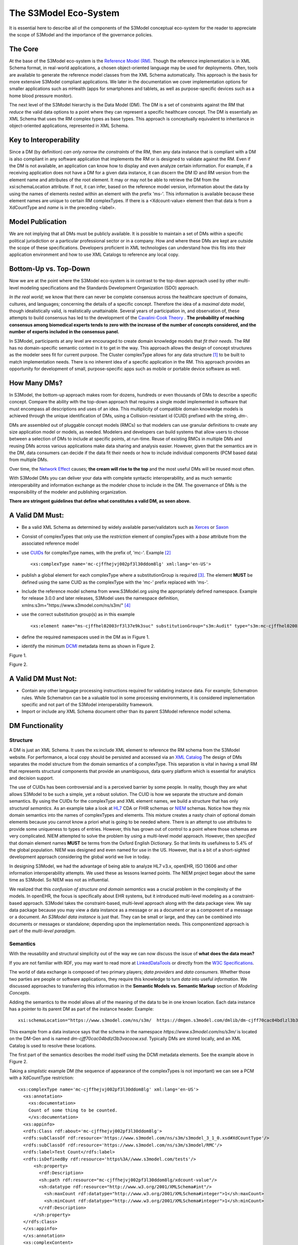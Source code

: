 ======================
The S3Model Eco-System
======================

It is essential here to describe all of the components of the S3Model conceptual eco-system for the reader to appreciate the scope of S3Model and the importance of the governance policies.

The Core
--------

At the base of the S3Model eco-system is the `Reference Model (RM) <rm.html#>`_. Though the reference implementation is in XML Schema format, in real-world applications, a chosen object-oriented language may be used for deployments. Often, tools are available to generate the reference model classes from the XML Schema automatically. This approach is the basis for more extensive S3Model compliant applications. We later in the documentation we cover implementation options for smaller applications such as mHealth (apps for smartphones and tablets, as well as purpose-specific devices such as a home blood pressure monitor).

The next level of the S3Model hierarchy is the Data Model (DM). The DM is a set of constraints against the RM that *reduce* the valid data options to a point where they can represent a specific healthcare concept. The DM is essentially an XML Schema that uses the RM complex types as base types. This approach is conceptually equivalent to inheritance in object-oriented applications, represented in XML Schema.

Key to Interoperability
-----------------------

Since a DM (by definition) *can only narrow the constraints* of the RM, then any data instance that is compliant with a DM is also compliant in any software application that implements the RM or is designed to validate against the RM. Even if the DM is not available, an application can know how to display and even analyze certain information. For example, if a receiving application does not have a DM for a given data instance, it can discern the DM ID and RM version from the element name and attributes of the root element. It may or may not be able to retrieve the DM from the xsi:schemaLocation attribute. If not, it can infer, based on the reference model version, information about the data by using the names of elements nested within an element with the prefix 'ms-'. This information is available because these element names are unique to certain RM complexTypes. If there is a <Xdcount-value> element then that data is from a XdCountType and *name* is in the preceding <label>.

Model Publication
-----------------

We are not implying that all DMs must be publicly available. It is possible to maintain a set of DMs within a specific political jurisdiction or a particular professional sector or in a company. How and where these DMs are kept are outside the scope of these specifications. Developers proficient in XML technologies can understand how this fits into their application environment and how to use XML Catalogs to reference any local copy.

Bottom-Up vs. Top-Down
----------------------

Now we are at the point where the S3Model eco-system is in contrast to the top-down approach used by other multi-level modeling specifications and the Standards Development Organization (SDO) approach.

*In the real world*; we know that there can never be complete consensus across the healthcare spectrum of domains, cultures, and languages; concerning the details of a specific concept. Therefore the idea of a *maximal data model*, though idealistically valid, is realistically unattainable. Several years of participation in, and observation of, these attempts to build consensus has led to the development of the `Cavalini-Cook Theory <https://github.com/S3Model/specs/wiki/Cavalini-Cook-Conjecture-&-Theory>`_ . **The probability of reaching consensus among biomedical experts tends to zero with the increase of the number of concepts considered, and the number of experts included in the consensus panel.**

In S3Model, participants at any level are encouraged to create domain knowledge models that *fit their needs*. The RM has no domain-specific semantic context in it to get in the way. This approach allows the design of concept structures as the modeler sees fit for current purpose. The Cluster complexType allows for any data structure [#f1]_ to be built to match implementation needs. There is no inherent idea of a specific application in the RM. This approach provides an opportunity for development of small, purpose-specific apps such as mobile or portable device software as well.

How Many DMs?
--------------
In S3Model, the bottom-up approach makes room for dozens, hundreds or even thousands of DMs to describe a specific concept. Compare the ability with the top-down approach that requires a single model implemented in software that must encompass all descriptions and uses of an idea. This multiplicity of compatible domain knowledge models is achieved through the unique identification of DMs, using a Collision-resistant id (CUID) prefixed with the string, *dm-*.

DMs are assembled out of pluggable concept models (RMCs) so that modelers can use granular definitions to create any size application model or models, as needed. Modelers and developers can build systems that allow users to choose between a selection of DMs to include at specific points, at run-time. Reuse of existing RMCs in multiple DMs and reusing DMs across various applications make data sharing and analysis easier. However, given that the semantics are in the DM, data consumers can decide if the data fit their needs or how to include individual components (PCM based data) from multiple DMs.

Over time, the `Network Effect <https://www.investopedia.com/terms/n/network-effect.asp>`_ causes; **the cream will rise to the top** and the most useful DMs will be reused most often.

With S3Model DMs you can deliver your data with complete syntactic interoperability, and as much semantic interoperability and information exchange as the modeler chose to include in the DM.
The governance of DMs is the responsibility of the modeler and publishing organization.

**There are stringent guidelines that define what constitutes a valid DM, as seen above.**

A Valid DM Must:
-----------------
- Be a valid XML Schema as determined by widely available parser/validators such as `Xerces <https://xerces.apache.org/xerces2-j/faq-xs.html#faq-2>`_ or `Saxon <https://www.saxonica.com/documentation/schema-processing/>`_
- Consist of complexTypes that only use the *restriction* element of complexTypes with a *base* attribute from the associated reference model
- use `CUIDs <https://github.com/ericelliott/cuid>`_ for complexType names, with the prefix of, 'mc-'. Example [#f2]_ ::

        <xs:complexType name='mc-cjffhejvj002pf3l30ddom8lg' xml:lang='en-US'>

- publish a global element for each complexType where a substitutionGroup is required [#f3]_. The element **MUST** be defined using the same CUID as the complexType with the 'mc-' prefix replaced with 'ms-'.
- Include the reference model schema from www.S3Model.org using the appropriately defined namespace. Example for release 3.0.0 and later releases, S3Model uses the namespace definition, xmlns:s3m="https://www.s3model.com/ns/s3m/" [#f4]_ ::
- use the correct substitution group(s) as in this example ::

            <xs:element name="ms-cjffhel02003rf3l37e9k3suc" substitutionGroup="s3m:Audit" type="s3m:mc-cjffhel02003rf3l37e9k3suc"/>

- define the required namespaces used in the DM as in Figure 1.
- identify the minimum `DCMI <https://dublincore.org/>`_ metadata items as shown in Figure 2.

.. image:: _static/dm_header.png

Figure 1.

.. image:: _static/dm_metadata.png

Figure 2.

A Valid DM Must Not:
---------------------
* Contain any other language processing instructions required for validating instance data. For example; Schematron rules. While Schematron can be a valuable tool in some processing environments, it is considered implementation specific and not part of the S3Model interoperability framework.
* Import or include any XML Schema document other than its parent S3Model reference model schema.


DM Functionality
-----------------

---------
Structure
---------
A DM is just an XML Schema. It uses the xs:include XML element to reference the RM schema from the S3Model website. For performance, a local copy should be persisted and accessed via an `XML Catalog <https://www.oasis-open.org/standards#xmlcatalogsv1.1>`_
The design of DMs separates the model structure from the domain semantics of a complexType. This separation is vital in having a small RM that represents structural components that provide an unambiguous, data query platform which is essential for analytics and decision support.

The use of CUIDs has been controversial and is a perceived barrier by some people. In reality, though they are what allows S3Model to be such a simple, yet a robust solution. The CUID is how we separate the structure and domain semantics. By using the CUIDs for the complexType and XML element names, we build a structure that has only *structural semantics*. As an example take a look at `HL7 <https://www.hl7.org/>`_ CDA or FHIR schemas or `NIEM <https://www.niem.gov>`_ schemas. Notice how they mix domain semantics into the names of complexTypes and elements. This mixture creates a nasty chain of optional domain elements because you cannot know a priori what is going to be needed where.  There is an attempt to use attributes to provide some uniqueness to types of entries. However, this has grown out of control to a point where those schemas are very complicated. NIEM attempted to solve the problem by using a multi-level model approach.  However, then *specified* that domain element names **MUST** be terms from the Oxford English Dictionary. So that limits its usefulness to 5.4% of the global population.  NIEM was designed and even named for use in the US.  However, that is a bit of a short-sighted development approach considering the global world we live in today.

In designing S3Model, we had the advantage of being able to analyze HL7 v3.x, openEHR, ISO 13606 and other information interoperability attempts. We used these as lessons learned points. The NIEM project began about the same time as S3Model. So NIEM was not as influential. 

We realized that this *confusion of structure and domain semantics* was a crucial problem in the complexity of the models. In openEHR, the focus is specifically about EHR systems, but it introduced multi-level modeling as a constraint-based approach. S3Model takes the constraint-based, multi-level approach along with the data package view. We say data package because you may view a data instance as a message or as a document *or* as a component of a message or a document. An *S3Model data instance* is just that. They can be small or large, and they can be combined into documents or messages or standalone; depending upon the implementation needs. This componentized approach is part of the *multi-level paradigm*.


---------
Semantics
---------
With the reusability and structural simplicity out of the way we can now discuss the issue of **what does the data mean?**

If you are not familiar with RDF, you may want to read more at `LinkedDataTools <https://www.linkeddatatools.com/>`_ or directly from the `W3C Specifications <https://www.w3.org/TR/rdf11-primer/>`_.

The world of data exchange is composed of two primary players; *data providers* and *data consumers*. Whether those two parties are people or software applications, they require this knowledge to turn *data* into useful *information*. We discussed approaches to transferring this information in the **Semantic Models vs. Semantic Markup** section of *Modeling Concepts*.

Adding the semantics to the model allows all of the meaning of the data to be in one known location. Each data instance has a pointer to its parent DM as part of the instance header. Example::

    xsi:schemaLocation="https://www.s3model.com/ns/s3m/  https://dmgen.s3model.com/dmlib/dm-cjff70cac04bdlzl3b3vacoow.xsd">

This example from a data instance says that the schema in the namespace *https://www.s3model.com/ns/s3m/* is located on the DM-Gen and is named *dm-cjff70cac04bdlzl3b3vacoow.xsd*. Typically DMs are stored locally, and an XML Catalog is used to resolve these locations.

The first part of the semantics describes the model itself using the DCMI metadata elements. See the example above in Figure 2.

Taking a *simplistic* example DM (the sequence of appearance of the complexTypes is not important) we can see a PCM with a XdCountType restriction::

  <xs:complexType name='mc-cjffhejvj002pf3l30ddom8lg' xml:lang='en-US'> 
    <xs:annotation>
      <xs:documentation>
      Count of some thing to be counted.
      </xs:documentation>
    <xs:appinfo>
    <rdfs:Class rdf:about='mc-cjffhejvj002pf3l30ddom8lg'>
    <rdfs:subClassOf rdf:resource='https://www.s3model.com/ns/s3m/s3model_3_1_0.xsd#XdCountType'/>
    <rdfs:subClassOf rdf:resource='https://www.s3model.com/ns/s3m/s3model/RMC'/>
    <rdfs:label>Test Count</rdfs:label>
    <rdfs:isDefinedBy rdf:resource='https%3A//www.s3model.com/tests'/>
        <sh:property>
          <rdf:Description>
          <sh:path rdf:resource="mc-cjffhejvj002pf3l30ddom8lg/xdcount-value"/>
          <sh:datatype rdf:resource="http://www.w3.org/2001/XMLSchema#int"/>
            <sh:maxCount rdf:datatype="http://www.w3.org/2001/XMLSchema#integer">1</sh:maxCount>
            <sh:minCount rdf:datatype="http://www.w3.org/2001/XMLSchema#integer">1</sh:minCount>
          </rdf:Description>
        </sh:property>
    </rdfs:Class>
    </xs:appinfo>
    </xs:annotation>
    <xs:complexContent>
      <xs:restriction base='s3m:XdCountType'>
        <xs:sequence>
          <xs:element maxOccurs='1' minOccurs='1' name='label' type='xs:string' fixed="Test Count"/>
          <xs:element maxOccurs='1' minOccurs='0' ref='s3m:ExceptionalValue'/>
          <xs:element maxOccurs='1' minOccurs='0' name='vtb' type='xs:dateTime'/>
          <xs:element maxOccurs='1' minOccurs='0' name='vte' type='xs:dateTime'/>
          <xs:element maxOccurs='1' minOccurs='0' name='tr' type='xs:dateTime'/>
          <xs:element maxOccurs='1' minOccurs='0' name='modified' type='xs:dateTime'/>
          <xs:element maxOccurs='1' minOccurs='0' name='latitude' type='s3m:Latitude_type' nillable='true'/>
          <xs:element maxOccurs='1' minOccurs='0' name='longitude' type='s3m:Longitude_type' nillable='true'/>
          <xs:element maxOccurs='1' minOccurs='0' name='magnitude-status' type='s3m:MagnitudeStatus'/>
          <xs:element maxOccurs='1' minOccurs='1' name='error'  type='xs:int' default='0'/>
          <xs:element maxOccurs='1' minOccurs='1' name='accuracy' type='xs:int' default='0'/>
          <xs:element maxOccurs='1' minOccurs='1'  name='xdcount-value' type='xs:int'/>
          <xs:element maxOccurs='1' minOccurs='1' name='xdcount-units' type='s3m:mc-cjffheige000bf3l3ufbmeftl'/> 
          </xs:sequence>
        </xs:restriction>
      </xs:complexContent>
    </xs:complexType>

Notice that inside the xs:annotation there are two child elements; xs:documentation and xs:appinfo.  The xs:documentation element has a free text, human-readable description of the purpose of the PCM. The xs:annotation element has a child element rdf:Description this element has an rdf:about attribute with a value of the namespace and the complexType name. This entry forms the *Subject* component of the RDF statements to follow.

The first child of rdf:Description is a rdfs:subClassOf element. This element name is the *Predicate* component of the first RDF statement. This element has an attribute of rdf:resource and a URI of the S3Model RM #XdCountType which forms the *Object* component of this RDF statement.

The second child of rdf:Description is a rdfs:isDefinedBy element. This element name is the *Predicate* component of the second RDF statement about the PCM. 
The rdf:resource attribute points to a resource on the S3Model website. It is just a simple plain text document used as a resource for these examples. Note that it is not a requirement that all URI resources be resolvable URLs. However, we think it is a good idea that they are whenever possible.

The third child of rdf:Description is a rdfs:label This element defines a fixed text label to this PCM. So the *Predicate* is rdfs:label and the *Object* is the string "Test Count".

So now we have three statements about the single subject called *s3m:mc-cjffhejvj002pf3l30ddom8lg*. We know it is a subtype of the S3Model XdCountType that defined in the S3Model Reference Model (RM) schema that is included (via xs:include) in this DM. 

So now we have some machine-processable semantics as well as some documentation. All of this information is available from the shareable model. Also, note that there is the *label* element. When a modeler defines an RMC, they give it a name as a human-readable string. This name also appears in the data instance, and even though the XML element is a CUID, this readable text is immediately below it in each data instance and describes what the modeler defined for the name. The rdfs:label and the label **SHOULD** be the same string.

Example from the instance data::

      <s3m:ms-cjffhejvj002pf3l30ddom8lg>
        <label>Test Count</label>
        <magnitude-status>equal</magnitude-status>
        <error>0</error>
        <accuracy>0</accuracy>
        <xdcount-value>-912469</xdcount-value>
        <xdcount-units>
          <label>Test Units Item</label>
          <xdstring-value>Some Value</xdstring-value>
        </xdcount-units>
      </s3m:ms-cjffhejvj002pf3l30ddom8lg>

The next section describes how all of this should function in an operational setting.

--------------------
S3Model in Operation
--------------------
We have a Reference Model, a Data Model, and some data instances; all in XML. The question arises; how does all of that fit together, since I use JSON with my REST Services and Turtle for my RDF semantics syntax?

Glad you asked.

Remember that the XML and RDF/XML syntaxes are used because they are robust. They are the official definitions for the models and the data because the tools are available for validating the syntax and the semantics.

Because S3Model XML data has a *particular structure* it is quite easy to perform lossless conversion to and from JSON. So you can send and receive JSON data. The points in your data chain that require validated data can be converted back to XML for validation.

So (a snippet) like this::

      <s3m:ms-cjffhejxh002rf3l385lubyaa> 
        <label>Length quantity #1</label>
        <magnitude-status>equal</magnitude-status>
        <error>0</error>
        <accuracy>0</accuracy>
          <xdquantity-value>2173.2803942684873</xdquantity-value>
        <xdquantity-units>
          <label>Test Units for Lengths #1</label>
          <xdstring-value>mm</xdstring-value>
        </xdquantity-units>
      </s3m:ms-cjffhejxh002rf3l385lubyaa>

can be converted to::

        "https://www.s3model.com/ns/s3m/:ms-cjffhejxh002rf3l385lubyaa": {
          "label": "Length quantity #1",
          "magnitude-status": "equal",
          "error": "0",
          "accuracy": "0",
          "xdquantity-value": "2173.2803942684873",
          "xdquantity-units": {
            "label": "Test Units for Lengths #1",
            "xdstring-value": "mm"
          }
        }

and back again. 

The serialization choice depends upon the needs of your information flow.

Two of the S3Model projects on GitHub demonstrate combining the model semantics with the data instances to create a Graph and storing it in a Triple Store. The connections can then be visualized using open source tools and queried using SPARQL.

For more in-depth details on using S3Model in various scenarios, you should refer to the `GitHub repository <https://github.com/S3Model>`_. Specifically `this project <https://github.com/S3Model/S3Model_semantics_extractor>`_, as well as the `MXIC demo <https://github.com/S3Model/mxic>`_ and the `MAPLE demo <https://github.com/S3Model/MAPLE>`_ These all use older versions of S3Model (formerly MLHIM) but the concepts,  are the same for any release.

Two projects that may be of particular interest is `adding semantics to FHIR models <https://github.com/S3Model/ichi2015_fhir_semantics>`_ and `adding semantics to HL7v2 messages <https://github.com/S3Model/hl7v2_semantics>`_. The latter project was subject of an MSc Thesis. 



.. rubric:: Footnotes

.. [#f1] Used here to mean trees, lists, tables, and similar structures.
.. [#f2] The language attribute is optional.
.. [#f3] Substitution groups are required where the base type allows multiple elements and where the base type allows an abstract element.
.. [#f4] Some previous releases had a specific namespace for the RM and each DM. The namespace was changed to a single namespace for all of the S3Model 2.x and later versions to improve query and processing interoperability.
